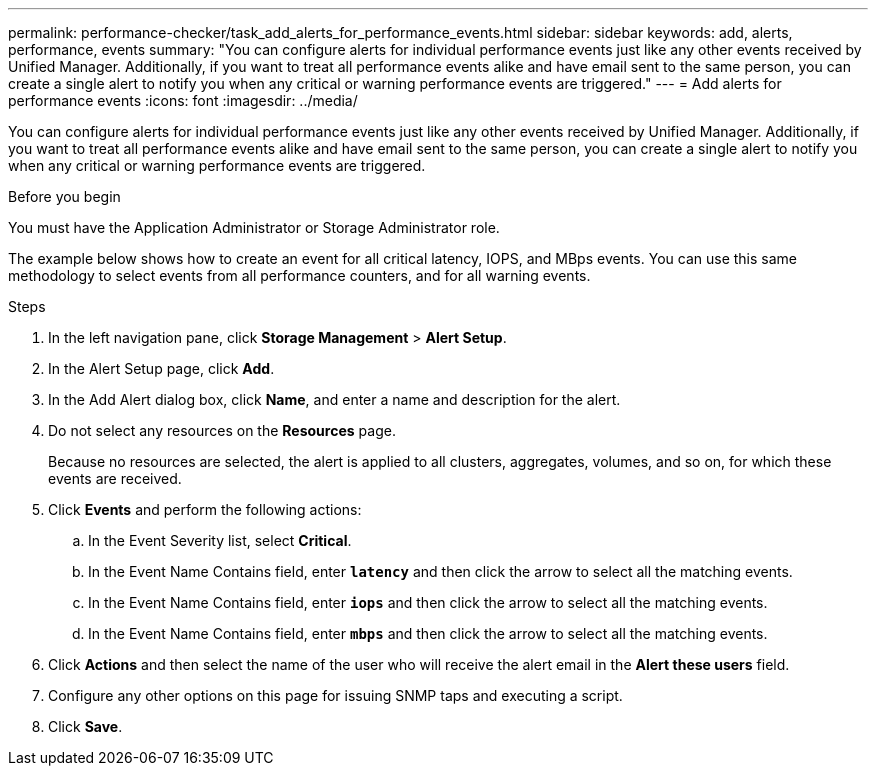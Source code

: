 ---
permalink: performance-checker/task_add_alerts_for_performance_events.html
sidebar: sidebar
keywords: add, alerts, performance, events
summary: "You can configure alerts for individual performance events just like any other events received by Unified Manager. Additionally, if you want to treat all performance events alike and have email sent to the same person, you can create a single alert to notify you when any critical or warning performance events are triggered."
---
= Add alerts for performance events
:icons: font
:imagesdir: ../media/

[.lead]
You can configure alerts for individual performance events just like any other events received by Unified Manager. Additionally, if you want to treat all performance events alike and have email sent to the same person, you can create a single alert to notify you when any critical or warning performance events are triggered.

.Before you begin

You must have the Application Administrator or Storage Administrator role.

The example below shows how to create an event for all critical latency, IOPS, and MBps events. You can use this same methodology to select events from all performance counters, and for all warning events.

.Steps
. In the left navigation pane, click *Storage Management* > *Alert Setup*.
. In the Alert Setup page, click *Add*.
. In the Add Alert dialog box, click *Name*, and enter a name and description for the alert.
. Do not select any resources on the *Resources* page.
+
Because no resources are selected, the alert is applied to all clusters, aggregates, volumes, and so on, for which these events are received.

. Click *Events* and perform the following actions:
 .. In the Event Severity list, select *Critical*.
 .. In the Event Name Contains field, enter `*latency*` and then click the arrow to select all the matching events.
 .. In the Event Name Contains field, enter `*iops*` and then click the arrow to select all the matching events.
 .. In the Event Name Contains field, enter `*mbps*` and then click the arrow to select all the matching events.
. Click *Actions* and then select the name of the user who will receive the alert email in the *Alert these users* field.
. Configure any other options on this page for issuing SNMP taps and executing a script.
. Click *Save*.
// 2025-6-10, ONTAPDOC-133
